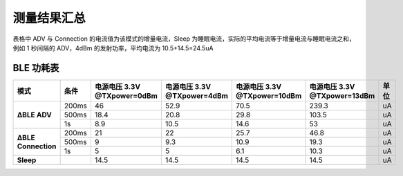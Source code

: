 测量结果汇总
============

表格中 ADV 与 Connection 的电流值为该模式的增量电流，Sleep 为睡眠电流，实际的平均电流等于增量电流与睡眠电流之和，例如 1 秒间隔的 ADV，4dBm 的发射功率，平均电流为 10.5+14.5=24.5uA

BLE 功耗表
^^^^^^^^^^^

+------------------+-----------+---------------+---------------+----------------+----------------+------+
| 模式             | 条件      | 电源电压 3.3V | 电源电压 3.3V | 电源电压 3.3V  | 电源电压 3.3V  | 单位 |
|                  |           | @TXpower=0dBm | @TXpower=4dBm | @TXpower=10dBm | @TXpower=13dBm |      |
+==================+===========+===============+===============+================+================+======+
| **∆BLE ADV**     | 200ms     | 46            | 52.9          | 70.5           | 239.3          | uA   |
+                  +-----------+---------------+---------------+----------------+----------------+------+
|                  | 500ms     | 18.4          | 20.8          | 29.8           | 103.5          | uA   |
+                  +-----------+---------------+---------------+----------------+----------------+------+
|                  | 1s        | 8.9           | 10.5          | 14.6           | 53             | uA   |
+------------------+-----------+---------------+---------------+----------------+----------------+------+
| **∆BLE           | 200ms     | 21            | 22            | 25.7           | 46.8           | uA   |
| Connection**     +-----------+---------------+---------------+----------------+----------------+------+
|                  | 500ms     | 9             | 9.3           | 10.9           | 19.3           | uA   |
+                  +-----------+---------------+---------------+----------------+----------------+------+
|                  | 1s        | 5             | 5             | 6.1            | 10.3           | uA   |
+------------------+-----------+---------------+---------------+----------------+----------------+------+
| **Sleep**        |           | 14.5          | 14.5          | 14.5           | 14.5           | uA   |
+------------------+-----------+---------------+---------------+----------------+----------------+------+